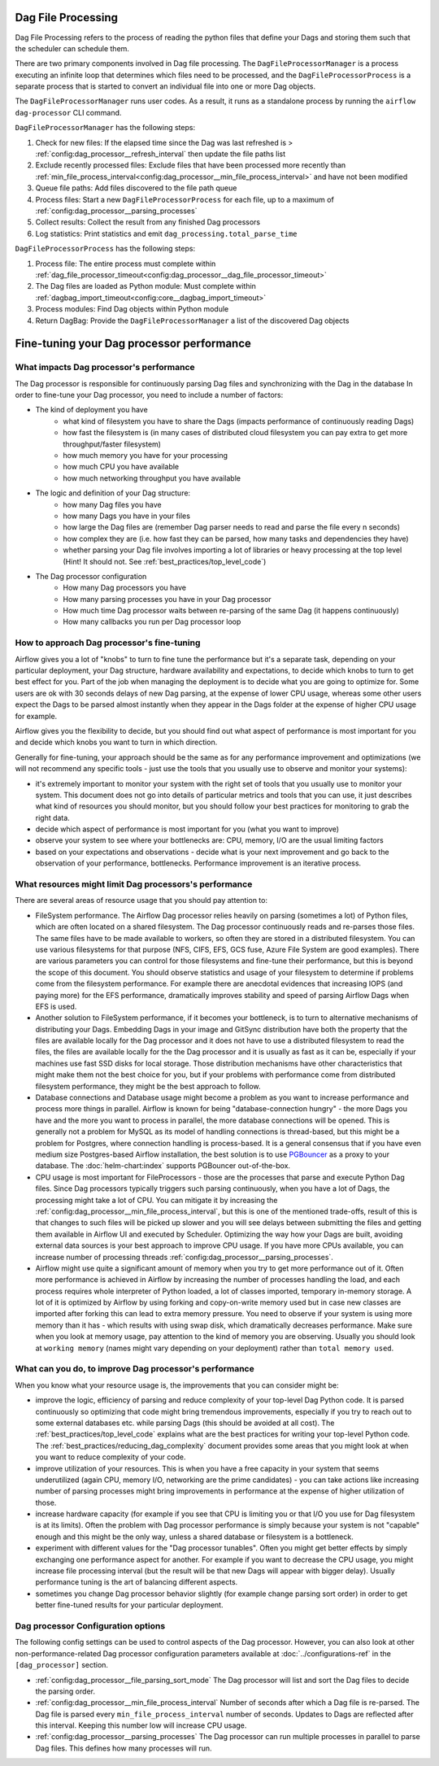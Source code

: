 
 .. Licensed to the Apache Software Foundation (ASF) under one
    or more contributor license agreements.  See the NOTICE file
    distributed with this work for additional information
    regarding copyright ownership.  The ASF licenses this file
    to you under the Apache License, Version 2.0 (the
    "License"); you may not use this file except in compliance
    with the License.  You may obtain a copy of the License at

 ..   http://www.apache.org/licenses/LICENSE-2.0

 .. Unless required by applicable law or agreed to in writing,
    software distributed under the License is distributed on an
    "AS IS" BASIS, WITHOUT WARRANTIES OR CONDITIONS OF ANY
    KIND, either express or implied.  See the License for the
    specific language governing permissions and limitations
    under the License.

Dag File Processing
-------------------

Dag File Processing refers to the process of reading the python files that define your Dags and storing them such that the scheduler can schedule them.

There are two primary components involved in Dag file processing.  The ``DagFileProcessorManager`` is a process executing an infinite loop that determines which files need
to be processed, and the ``DagFileProcessorProcess`` is a separate process that is started to convert an individual file into one or more Dag objects.

The ``DagFileProcessorManager`` runs user codes. As a result, it runs as a standalone process by running the ``airflow dag-processor`` CLI command.

.. image:: /img/dag_file_processing_diagram.png

``DagFileProcessorManager`` has the following steps:

1. Check for new files:  If the elapsed time since the Dag was last refreshed is > :ref:`config:dag_processor__refresh_interval` then update the file paths list
2. Exclude recently processed files:  Exclude files that have been processed more recently than :ref:`min_file_process_interval<config:dag_processor__min_file_process_interval>` and have not been modified
3. Queue file paths: Add files discovered to the file path queue
4. Process files:  Start a new ``DagFileProcessorProcess`` for each file, up to a maximum of :ref:`config:dag_processor__parsing_processes`
5. Collect results: Collect the result from any finished Dag processors
6. Log statistics:  Print statistics and emit ``dag_processing.total_parse_time``

``DagFileProcessorProcess`` has the following steps:

1. Process file: The entire process must complete within :ref:`dag_file_processor_timeout<config:dag_processor__dag_file_processor_timeout>`
2. The Dag files are loaded as Python module: Must complete within :ref:`dagbag_import_timeout<config:core__dagbag_import_timeout>`
3. Process modules:  Find Dag objects within Python module
4. Return DagBag:  Provide the ``DagFileProcessorManager`` a list of the discovered Dag objects


Fine-tuning your Dag processor performance
------------------------------------------

What impacts Dag processor's performance
""""""""""""""""""""""""""""""""""""""""

The Dag processor is responsible for continuously parsing Dag files and synchronizing with the Dag in the database
In order to fine-tune your Dag processor, you need to include a number of factors:

* The kind of deployment you have
    * what kind of filesystem you have to share the Dags (impacts performance of continuously reading Dags)
    * how fast the filesystem is (in many cases of distributed cloud filesystem you can pay extra to get
      more throughput/faster filesystem)
    * how much memory you have for your processing
    * how much CPU you have available
    * how much networking throughput you have available

* The logic and definition of your Dag structure:
    * how many Dag files you have
    * how many Dags you have in your files
    * how large the Dag files are (remember Dag parser needs to read and parse the file every n seconds)
    * how complex they are (i.e. how fast they can be parsed, how many tasks and dependencies they have)
    * whether parsing your Dag file involves importing a lot of libraries or heavy processing at the top level
      (Hint! It should not. See :ref:`best_practices/top_level_code`)

* The Dag processor configuration
   * How many Dag processors you have
   * How many parsing processes you have in your Dag processor
   * How much time Dag processor waits between re-parsing of the same Dag (it happens continuously)
   * How many callbacks you run per Dag processor loop

How to approach Dag processor's fine-tuning
"""""""""""""""""""""""""""""""""""""""""""

Airflow gives you a lot of "knobs" to turn to fine tune the performance but it's a separate task,
depending on your particular deployment, your Dag structure, hardware availability and expectations,
to decide which knobs to turn to get best effect for you. Part of the job when managing the
deployment is to decide what you are going to optimize for. Some users are ok with
30 seconds delays of new Dag parsing, at the expense of lower CPU usage, whereas some other users
expect the Dags to be parsed almost instantly when they appear in the Dags folder at the
expense of higher CPU usage for example.

Airflow gives you the flexibility to decide, but you should find out what aspect of performance is
most important for you and decide which knobs you want to turn in which direction.

Generally for fine-tuning, your approach should be the same as for any performance improvement and
optimizations (we will not recommend any specific tools - just use the tools that you usually use
to observe and monitor your systems):

* it's extremely important to monitor your system with the right set of tools that you usually use to
  monitor your system. This document does not go into details of particular metrics and tools that you
  can use, it just describes what kind of resources you should monitor, but you should follow your best
  practices for monitoring to grab the right data.
* decide which aspect of performance is most important for you (what you want to improve)
* observe your system to see where your bottlenecks are: CPU, memory, I/O are the usual limiting factors
* based on your expectations and observations - decide what is your next improvement and go back to
  the observation of your performance, bottlenecks. Performance improvement is an iterative process.

What resources might limit Dag processors's performance
"""""""""""""""""""""""""""""""""""""""""""""""""""""""

There are several areas of resource usage that you should pay attention to:

* FileSystem performance. The Airflow Dag processor relies heavily on parsing (sometimes a lot) of Python
  files, which are often located on a shared filesystem. The Dag processor continuously reads and
  re-parses those files. The same files have to be made available to workers, so often they are
  stored in a distributed filesystem. You can use various filesystems for that purpose (NFS, CIFS, EFS,
  GCS fuse, Azure File System are good examples). There are various parameters you can control for those
  filesystems and fine-tune their performance, but this is beyond the scope of this document. You should
  observe statistics and usage of your filesystem to determine if problems come from the filesystem
  performance. For example there are anecdotal evidences that increasing IOPS (and paying more) for the
  EFS performance, dramatically improves stability and speed of parsing Airflow Dags when EFS is used.
* Another solution to FileSystem performance, if it becomes your bottleneck, is to turn to alternative
  mechanisms of distributing your Dags. Embedding Dags in your image and GitSync distribution have both
  the property that the files are available locally for the Dag processor and it does not have to use a
  distributed filesystem to read the files, the files are available locally for the the Dag processor and it is
  usually as fast as it can be, especially if your machines use fast SSD disks for local storage. Those
  distribution mechanisms have other characteristics that might make them not the best choice for you,
  but if your problems with performance come from distributed filesystem performance, they might be the
  best approach to follow.
* Database connections and Database usage might become a problem as you want to increase performance and
  process more things in parallel. Airflow is known for being "database-connection hungry" - the more Dags
  you have and the more you want to process in parallel, the more database connections will be opened.
  This is generally not a problem for MySQL as its model of handling connections is thread-based, but this
  might be a problem for Postgres, where connection handling is process-based. It is a general consensus
  that if you have even medium size Postgres-based Airflow installation, the best solution is to use
  `PGBouncer <https://www.pgbouncer.org/>`_ as a proxy to your database. The :doc:`helm-chart:index`
  supports PGBouncer out-of-the-box.
* CPU usage is most important for FileProcessors - those are the processes that parse and execute
  Python Dag files. Since Dag processors typically triggers such parsing continuously, when you have a lot of Dags,
  the processing might take a lot of CPU. You can mitigate it by increasing the
  :ref:`config:dag_processor__min_file_process_interval`, but this is one of the mentioned trade-offs,
  result of this is that changes to such files will be picked up slower and you will see delays between
  submitting the files and getting them available in Airflow UI and executed by Scheduler. Optimizing
  the way how your Dags are built, avoiding external data sources is your best approach to improve CPU
  usage. If you have more CPUs available, you can increase number of processing threads
  :ref:`config:dag_processor__parsing_processes`.
* Airflow might use quite a significant amount of memory when you try to get more performance out of it.
  Often more performance is achieved in Airflow by increasing the number of processes handling the load,
  and each process requires whole interpreter of Python loaded, a lot of classes imported, temporary
  in-memory storage. A lot of it is optimized by Airflow by using forking and copy-on-write memory used
  but in case new classes are imported after forking this can lead to extra memory pressure.
  You need to observe if your system is using more memory than it has - which results with using swap disk,
  which dramatically decreases performance. Make sure when you look at memory usage, pay attention to the
  kind of memory you are observing. Usually you should look at ``working memory`` (names might vary depending
  on your deployment) rather than ``total memory used``.

What can you do, to improve Dag processor's performance
"""""""""""""""""""""""""""""""""""""""""""""""""""""""

When you know what your resource usage is, the improvements that you can consider might be:

* improve the logic, efficiency of parsing and reduce complexity of your top-level Dag Python code. It is
  parsed continuously so optimizing that code might bring tremendous improvements, especially if you try
  to reach out to some external databases etc. while parsing Dags (this should be avoided at all cost).
  The :ref:`best_practices/top_level_code` explains what are the best practices for writing your top-level
  Python code. The :ref:`best_practices/reducing_dag_complexity` document provides some areas that you might
  look at when you want to reduce complexity of your code.
* improve utilization of your resources. This is when you have a free capacity in your system that
  seems underutilized (again CPU, memory I/O, networking are the prime candidates) - you can take
  actions like increasing number of parsing processes might bring improvements in performance at the
  expense of higher utilization of those.
* increase hardware capacity (for example if you see that CPU is limiting you or that I/O you use for
  Dag filesystem is at its limits). Often the problem with Dag processor performance is
  simply because your system is not "capable" enough and this might be the only way, unless a shared database
  or filesystem is a bottleneck.
* experiment with different values for the "Dag processor tunables". Often you might get better effects by
  simply exchanging one performance aspect for another. For example if you want to decrease the
  CPU usage, you might increase file processing interval (but the result will be that new Dags will
  appear with bigger delay). Usually performance tuning is the art of balancing different aspects.
* sometimes you change Dag processor behavior slightly (for example change parsing sort order)
  in order to get better fine-tuned results for your particular deployment.

Dag processor Configuration options
"""""""""""""""""""""""""""""""""""

The following config settings can be used to control aspects of the Dag processor.
However, you can also look at other non-performance-related Dag processor configuration parameters available at
:doc:`../configurations-ref` in the ``[dag_processor]`` section.

- :ref:`config:dag_processor__file_parsing_sort_mode`
  The Dag processor will list and sort the Dag files to decide the parsing order.

- :ref:`config:dag_processor__min_file_process_interval`
  Number of seconds after which a Dag file is re-parsed. The Dag file is parsed every
  ``min_file_process_interval`` number of seconds. Updates to Dags are reflected after
  this interval. Keeping this number low will increase CPU usage.

- :ref:`config:dag_processor__parsing_processes`
  The Dag processor can run multiple processes in parallel to parse Dag files. This defines
  how many processes will run.
